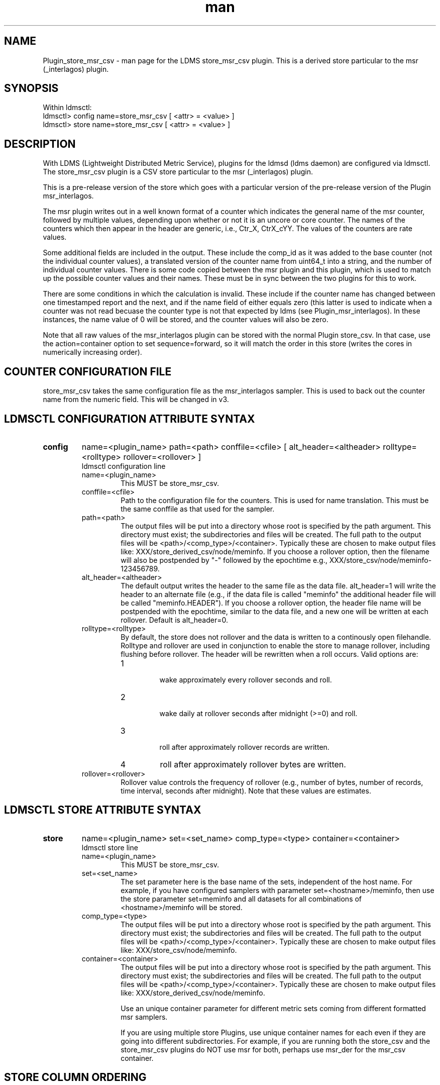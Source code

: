 .\" Manpage for Plugin_store_derived_csv
.\" Contact ovis-help@ca.sandia.gov to correct errors or typos.
.TH man 7 "02 Dec 2015" "v2.6" "LDMS Plugin store_msr_csv man page"

.SH NAME
Plugin_store_msr_csv - man page for the LDMS store_msr_csv plugin. This is a derived store particular to the msr (_interlagos) plugin.

.SH SYNOPSIS
Within ldmsctl:
.br
ldmsctl> config name=store_msr_csv [ <attr> = <value> ]
.br
ldmsctl> store name=store_msr_csv [ <attr> = <value> ]

.SH DESCRIPTION
With LDMS (Lightweight Distributed Metric Service), plugins for the ldmsd (ldms daemon) are configured via ldmsctl.
The store_msr_csv plugin is a CSV store particular to the msr (_interlagos) plugin.

This is a pre-release version of the store which goes with a particular version of the pre-release version
of the Plugin msr_interlagos.

The msr plugin writes out in a well known format of a counter which indicates the general name of the msr counter,
followed by multiple values, depending upon whether or not it is an uncore or core counter. The names of
the counters which then appear in the header are generic, i.e., Ctr_X, CtrX_cYY. The values of the counters
are rate values.

Some additional fields are included in the output. These include the comp_id as it was added to the base counter
(not the individual counter values), a translated version of the counter name from uint64_t into a string,
and the number of individual counter values. There is some code copied between the msr plugin and this
plugin, which is used to match up the possible counter values and their names. These must be in sync
between the two plugins for this to work.

There are some conditions in which the calculation is invalid. These include if the counter name
has changed between one timestamped report and the next, and if the name field of either equals
zero (this latter is used to indicate when a counter was not read becuase the counter type is
not that expected by ldms (see Plugin_msr_interlagos). In these instances, the name value of 0 will be stored,
and the counter values will also be zero.

Note that all raw values of the msr_interlagos plugin can be stored with the normal Plugin store_csv.
In that case, use the action=container option to set sequence=forward, so it will match the order in this store
(writes the cores in numerically increasing order).

.SH COUNTER CONFIGURATION FILE
store_msr_csv takes the same configuration file as the msr_interlagos sampler.
This is used to back out the counter name from the numeric field. This will be changed in v3.


.SH LDMSCTL CONFIGURATION ATTRIBUTE SYNTAX

.TP
.BR config
name=<plugin_name> path=<path> conffile=<cfile> [ alt_header=<altheader> rolltype=<rolltype> rollover=<rollover> ]
.br
ldmsctl configuration line
.RS
.TP
name=<plugin_name>
.br
This MUST be store_msr_csv.
.TP
conffile=<cfile>
.br
Path to the configuration file for the counters. This is used for name translation. This must be the same conffile as that used for the sampler.
.TP
path=<path>
.br
The output files will be put into a directory whose root is specified by the path argument. This directory must exist; the subdirectories and files will be created. The full path to the output files will be <path>/<comp_type>/<container>. Typically these are chosen to make output files like: XXX/store_derived_csv/node/meminfo. If you choose a rollover option, then the filename will also be postpended by "-" followed by the epochtime e.g., XXX/store_csv/node/meminfo-123456789.
.TP
alt_header=<altheader>
.br
The default output writes the header to the same file as the data file. alt_header=1 will write the header to an alternate file (e.g., if the data file is called "meminfo" the additional header file will be called "meminfo.HEADER"). If you choose a rollover option, the header file name will be postpended with the epochtime, similar to the data file, and a new one will be written at each rollover. Default is alt_header=0.
.TP
rolltype=<rolltype>
.br
By default, the store does not rollover and the data is written to a continously open filehandle. Rolltype and rollover are used in conjunction to enable the store to manage rollover, including flushing before rollover. The header will be rewritten when a roll occurs. Valid options are:
.RS
.TP
1
.br
wake approximately every rollover seconds and roll.
.TP
2
.br
wake daily at rollover seconds after midnight (>=0) and roll.
.TP
3
.br
roll after approximately rollover records are written.
.TP
4
roll after approximately rollover bytes are written.
.RE
.TP
rollover=<rollover>
.br
Rollover value controls the frequency of rollover (e.g., number of bytes, number of records, time interval, seconds after midnight). Note that these values are estimates.
.RE

.SH LDMSCTL STORE ATTRIBUTE SYNTAX

.TP
.BR store
name=<plugin_name> set=<set_name> comp_type=<type>  container=<container>
.br
ldmsctl store line
.RS
.TP
name=<plugin_name>
.br
This MUST be store_msr_csv.
.TP
set=<set_name>
.br
The set parameter here is the base name of the sets, independent of the host name. For example, if you have configured samplers with parameter set=<hostname>/meminfo, then use the store parameter set=meminfo and all datasets for all combinations of <hostname>/meminfo will be stored.
.TP
comp_type=<type>
.br
The output files will be put into a directory whose root is specified by the path argument. This directory must exist; the subdirectories and files will be created. The full path to the output files will be <path>/<comp_type>/<container>. Typically these are chosen to make output files like: XXX/store_csv/node/meminfo.
.TP
container=<container>
.br
The output files will be put into a directory whose root is specified by the path argument. This directory must exist; the subdirectories and files will be created. The full path to the output files will be <path>/<comp_type>/<container>. Typically these are chosen to make output files like: XXX/store_derived_csv/node/meminfo.

Use an unique container parameter for different metric sets coming from different formatted msr samplers.

If you are using multiple store Plugins, use unique container names for each even if they are going into different subdirectories. For example, if you are running both the store_csv and the store_msr_csv plugins do NOT use msr for both, perhaps use msr_der for the msr_csv container.

.RE

.SH STORE COLUMN ORDERING

This store generates output columns in a sequence influenced by the sampler data registration. Specifically, the column ordering is
.PP
.RS
Time, Time_usec, DT, DT_usec, <sampled metric >*,
.RE
.PP
where each <sampled metric> is
.PP
.RS
<metric_name (num)>, <metric_name (string)>, Comp_Id, numvals, <metric_vals>*
.RE
.PP
.PP
The column sequence of <sampled metrics> is the order in which the metrics are added into the Plugin msr_interlagos.


.SH BUGS
This is not robust to errors in the config file format.


.SH NOTES
.PP
.IP \[bu]
This is a pre-release version of the sampler. It may change at any time.
.IP \[bu]
If you want to collect on a host and store that data on the same host, run two ldmsd's: one with a collector plugin only and one as an aggegrator
with a store plugin only.
.IP \[bu]
Note that all raw values of the msr_interlagos plugin can be stored with the normal Plugin store_csv.
In that case, use the action=container option to set sequence=forward, so it will match the order in this store
(writes the cores in numerically increasing order).
.PP


.SH EXAMPLES
ldmsctl lines for configuring store_msr_csv:
.nf
$/tmp/opt/ovis/sbin/ldmsctl -S /var/run/ldmsd/metric_socket_vm1_1
ldmsctl> load name=store_msr_csv
ldmsctl> config name=store_msr_csv alt_header=1 path=/XXX/storedir conffile=/XXX/msr_conf.txt
ldmsctl> store name=store_msr_csv comp_type=node set=msr_interlagos container=msr_der
ldmsctl> quit
.if

.SH SEE ALSO
ldms(7), Plugin_store_derived_csv(7), Plugin_msr_interlagos(7), Plugin_store_csv(7)

